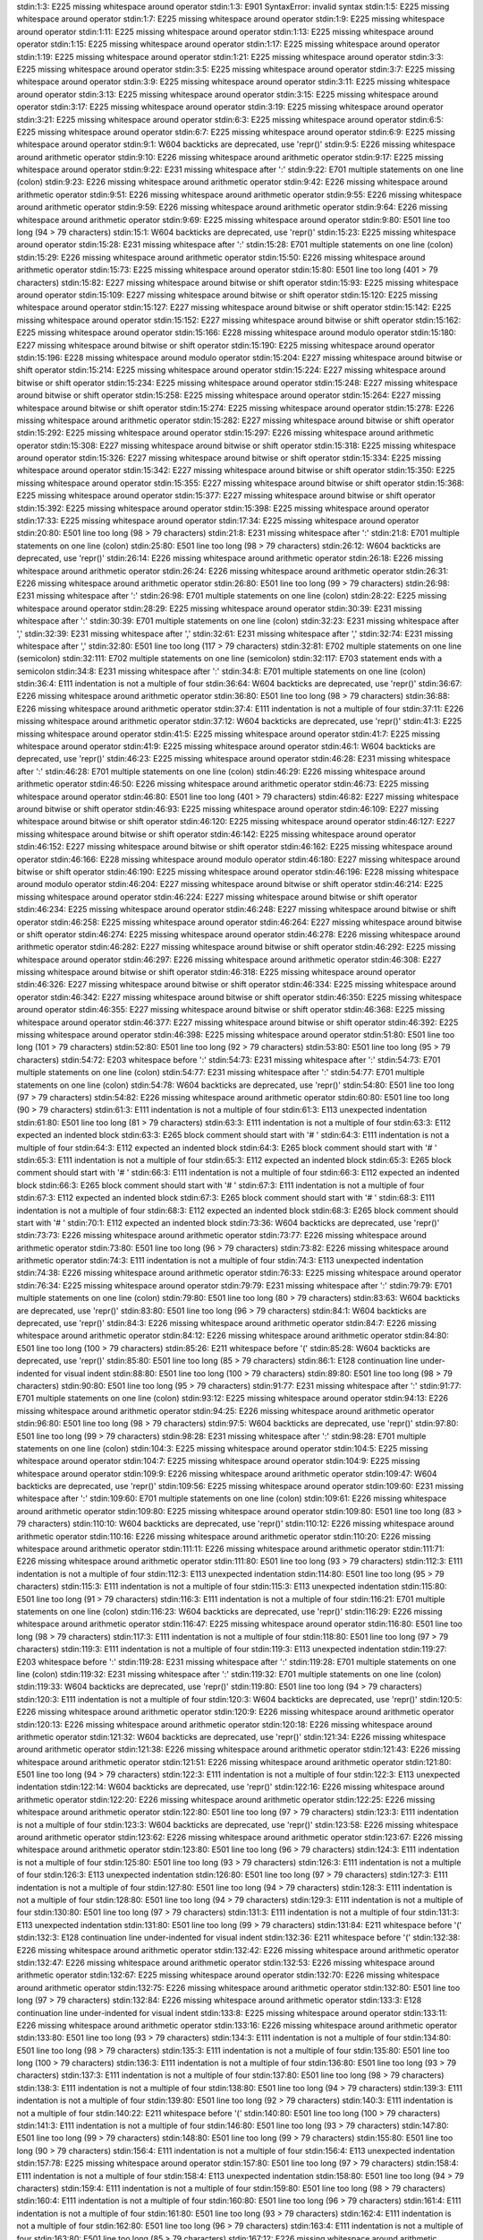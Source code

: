stdin:1:3: E225 missing whitespace around operator
stdin:1:3: E901 SyntaxError: invalid syntax
stdin:1:5: E225 missing whitespace around operator
stdin:1:7: E225 missing whitespace around operator
stdin:1:9: E225 missing whitespace around operator
stdin:1:11: E225 missing whitespace around operator
stdin:1:13: E225 missing whitespace around operator
stdin:1:15: E225 missing whitespace around operator
stdin:1:17: E225 missing whitespace around operator
stdin:1:19: E225 missing whitespace around operator
stdin:1:21: E225 missing whitespace around operator
stdin:3:3: E225 missing whitespace around operator
stdin:3:5: E225 missing whitespace around operator
stdin:3:7: E225 missing whitespace around operator
stdin:3:9: E225 missing whitespace around operator
stdin:3:11: E225 missing whitespace around operator
stdin:3:13: E225 missing whitespace around operator
stdin:3:15: E225 missing whitespace around operator
stdin:3:17: E225 missing whitespace around operator
stdin:3:19: E225 missing whitespace around operator
stdin:3:21: E225 missing whitespace around operator
stdin:6:3: E225 missing whitespace around operator
stdin:6:5: E225 missing whitespace around operator
stdin:6:7: E225 missing whitespace around operator
stdin:6:9: E225 missing whitespace around operator
stdin:9:1: W604 backticks are deprecated, use 'repr()'
stdin:9:5: E226 missing whitespace around arithmetic operator
stdin:9:10: E226 missing whitespace around arithmetic operator
stdin:9:17: E225 missing whitespace around operator
stdin:9:22: E231 missing whitespace after ':'
stdin:9:22: E701 multiple statements on one line (colon)
stdin:9:23: E226 missing whitespace around arithmetic operator
stdin:9:42: E226 missing whitespace around arithmetic operator
stdin:9:51: E226 missing whitespace around arithmetic operator
stdin:9:55: E226 missing whitespace around arithmetic operator
stdin:9:59: E226 missing whitespace around arithmetic operator
stdin:9:64: E226 missing whitespace around arithmetic operator
stdin:9:69: E225 missing whitespace around operator
stdin:9:80: E501 line too long (94 > 79 characters)
stdin:15:1: W604 backticks are deprecated, use 'repr()'
stdin:15:23: E225 missing whitespace around operator
stdin:15:28: E231 missing whitespace after ':'
stdin:15:28: E701 multiple statements on one line (colon)
stdin:15:29: E226 missing whitespace around arithmetic operator
stdin:15:50: E226 missing whitespace around arithmetic operator
stdin:15:73: E225 missing whitespace around operator
stdin:15:80: E501 line too long (401 > 79 characters)
stdin:15:82: E227 missing whitespace around bitwise or shift operator
stdin:15:93: E225 missing whitespace around operator
stdin:15:109: E227 missing whitespace around bitwise or shift operator
stdin:15:120: E225 missing whitespace around operator
stdin:15:127: E227 missing whitespace around bitwise or shift operator
stdin:15:142: E225 missing whitespace around operator
stdin:15:152: E227 missing whitespace around bitwise or shift operator
stdin:15:162: E225 missing whitespace around operator
stdin:15:166: E228 missing whitespace around modulo operator
stdin:15:180: E227 missing whitespace around bitwise or shift operator
stdin:15:190: E225 missing whitespace around operator
stdin:15:196: E228 missing whitespace around modulo operator
stdin:15:204: E227 missing whitespace around bitwise or shift operator
stdin:15:214: E225 missing whitespace around operator
stdin:15:224: E227 missing whitespace around bitwise or shift operator
stdin:15:234: E225 missing whitespace around operator
stdin:15:248: E227 missing whitespace around bitwise or shift operator
stdin:15:258: E225 missing whitespace around operator
stdin:15:264: E227 missing whitespace around bitwise or shift operator
stdin:15:274: E225 missing whitespace around operator
stdin:15:278: E226 missing whitespace around arithmetic operator
stdin:15:282: E227 missing whitespace around bitwise or shift operator
stdin:15:292: E225 missing whitespace around operator
stdin:15:297: E226 missing whitespace around arithmetic operator
stdin:15:308: E227 missing whitespace around bitwise or shift operator
stdin:15:318: E225 missing whitespace around operator
stdin:15:326: E227 missing whitespace around bitwise or shift operator
stdin:15:334: E225 missing whitespace around operator
stdin:15:342: E227 missing whitespace around bitwise or shift operator
stdin:15:350: E225 missing whitespace around operator
stdin:15:355: E227 missing whitespace around bitwise or shift operator
stdin:15:368: E225 missing whitespace around operator
stdin:15:377: E227 missing whitespace around bitwise or shift operator
stdin:15:392: E225 missing whitespace around operator
stdin:15:398: E225 missing whitespace around operator
stdin:17:33: E225 missing whitespace around operator
stdin:17:34: E225 missing whitespace around operator
stdin:20:80: E501 line too long (98 > 79 characters)
stdin:21:8: E231 missing whitespace after ':'
stdin:21:8: E701 multiple statements on one line (colon)
stdin:25:80: E501 line too long (98 > 79 characters)
stdin:26:12: W604 backticks are deprecated, use 'repr()'
stdin:26:14: E226 missing whitespace around arithmetic operator
stdin:26:18: E226 missing whitespace around arithmetic operator
stdin:26:24: E226 missing whitespace around arithmetic operator
stdin:26:31: E226 missing whitespace around arithmetic operator
stdin:26:80: E501 line too long (99 > 79 characters)
stdin:26:98: E231 missing whitespace after ':'
stdin:26:98: E701 multiple statements on one line (colon)
stdin:28:22: E225 missing whitespace around operator
stdin:28:29: E225 missing whitespace around operator
stdin:30:39: E231 missing whitespace after ':'
stdin:30:39: E701 multiple statements on one line (colon)
stdin:32:23: E231 missing whitespace after ','
stdin:32:39: E231 missing whitespace after ','
stdin:32:61: E231 missing whitespace after ','
stdin:32:74: E231 missing whitespace after ','
stdin:32:80: E501 line too long (117 > 79 characters)
stdin:32:81: E702 multiple statements on one line (semicolon)
stdin:32:111: E702 multiple statements on one line (semicolon)
stdin:32:117: E703 statement ends with a semicolon
stdin:34:8: E231 missing whitespace after ':'
stdin:34:8: E701 multiple statements on one line (colon)
stdin:36:4: E111 indentation is not a multiple of four
stdin:36:64: W604 backticks are deprecated, use 'repr()'
stdin:36:67: E226 missing whitespace around arithmetic operator
stdin:36:80: E501 line too long (98 > 79 characters)
stdin:36:88: E226 missing whitespace around arithmetic operator
stdin:37:4: E111 indentation is not a multiple of four
stdin:37:11: E226 missing whitespace around arithmetic operator
stdin:37:12: W604 backticks are deprecated, use 'repr()'
stdin:41:3: E225 missing whitespace around operator
stdin:41:5: E225 missing whitespace around operator
stdin:41:7: E225 missing whitespace around operator
stdin:41:9: E225 missing whitespace around operator
stdin:46:1: W604 backticks are deprecated, use 'repr()'
stdin:46:23: E225 missing whitespace around operator
stdin:46:28: E231 missing whitespace after ':'
stdin:46:28: E701 multiple statements on one line (colon)
stdin:46:29: E226 missing whitespace around arithmetic operator
stdin:46:50: E226 missing whitespace around arithmetic operator
stdin:46:73: E225 missing whitespace around operator
stdin:46:80: E501 line too long (401 > 79 characters)
stdin:46:82: E227 missing whitespace around bitwise or shift operator
stdin:46:93: E225 missing whitespace around operator
stdin:46:109: E227 missing whitespace around bitwise or shift operator
stdin:46:120: E225 missing whitespace around operator
stdin:46:127: E227 missing whitespace around bitwise or shift operator
stdin:46:142: E225 missing whitespace around operator
stdin:46:152: E227 missing whitespace around bitwise or shift operator
stdin:46:162: E225 missing whitespace around operator
stdin:46:166: E228 missing whitespace around modulo operator
stdin:46:180: E227 missing whitespace around bitwise or shift operator
stdin:46:190: E225 missing whitespace around operator
stdin:46:196: E228 missing whitespace around modulo operator
stdin:46:204: E227 missing whitespace around bitwise or shift operator
stdin:46:214: E225 missing whitespace around operator
stdin:46:224: E227 missing whitespace around bitwise or shift operator
stdin:46:234: E225 missing whitespace around operator
stdin:46:248: E227 missing whitespace around bitwise or shift operator
stdin:46:258: E225 missing whitespace around operator
stdin:46:264: E227 missing whitespace around bitwise or shift operator
stdin:46:274: E225 missing whitespace around operator
stdin:46:278: E226 missing whitespace around arithmetic operator
stdin:46:282: E227 missing whitespace around bitwise or shift operator
stdin:46:292: E225 missing whitespace around operator
stdin:46:297: E226 missing whitespace around arithmetic operator
stdin:46:308: E227 missing whitespace around bitwise or shift operator
stdin:46:318: E225 missing whitespace around operator
stdin:46:326: E227 missing whitespace around bitwise or shift operator
stdin:46:334: E225 missing whitespace around operator
stdin:46:342: E227 missing whitespace around bitwise or shift operator
stdin:46:350: E225 missing whitespace around operator
stdin:46:355: E227 missing whitespace around bitwise or shift operator
stdin:46:368: E225 missing whitespace around operator
stdin:46:377: E227 missing whitespace around bitwise or shift operator
stdin:46:392: E225 missing whitespace around operator
stdin:46:398: E225 missing whitespace around operator
stdin:51:80: E501 line too long (101 > 79 characters)
stdin:52:80: E501 line too long (92 > 79 characters)
stdin:53:80: E501 line too long (95 > 79 characters)
stdin:54:72: E203 whitespace before ':'
stdin:54:73: E231 missing whitespace after ':'
stdin:54:73: E701 multiple statements on one line (colon)
stdin:54:77: E231 missing whitespace after ':'
stdin:54:77: E701 multiple statements on one line (colon)
stdin:54:78: W604 backticks are deprecated, use 'repr()'
stdin:54:80: E501 line too long (97 > 79 characters)
stdin:54:82: E226 missing whitespace around arithmetic operator
stdin:60:80: E501 line too long (90 > 79 characters)
stdin:61:3: E111 indentation is not a multiple of four
stdin:61:3: E113 unexpected indentation
stdin:61:80: E501 line too long (81 > 79 characters)
stdin:63:3: E111 indentation is not a multiple of four
stdin:63:3: E112 expected an indented block
stdin:63:3: E265 block comment should start with '# '
stdin:64:3: E111 indentation is not a multiple of four
stdin:64:3: E112 expected an indented block
stdin:64:3: E265 block comment should start with '# '
stdin:65:3: E111 indentation is not a multiple of four
stdin:65:3: E112 expected an indented block
stdin:65:3: E265 block comment should start with '# '
stdin:66:3: E111 indentation is not a multiple of four
stdin:66:3: E112 expected an indented block
stdin:66:3: E265 block comment should start with '# '
stdin:67:3: E111 indentation is not a multiple of four
stdin:67:3: E112 expected an indented block
stdin:67:3: E265 block comment should start with '# '
stdin:68:3: E111 indentation is not a multiple of four
stdin:68:3: E112 expected an indented block
stdin:68:3: E265 block comment should start with '# '
stdin:70:1: E112 expected an indented block
stdin:73:36: W604 backticks are deprecated, use 'repr()'
stdin:73:73: E226 missing whitespace around arithmetic operator
stdin:73:77: E226 missing whitespace around arithmetic operator
stdin:73:80: E501 line too long (96 > 79 characters)
stdin:73:82: E226 missing whitespace around arithmetic operator
stdin:74:3: E111 indentation is not a multiple of four
stdin:74:3: E113 unexpected indentation
stdin:74:38: E226 missing whitespace around arithmetic operator
stdin:76:33: E225 missing whitespace around operator
stdin:76:34: E225 missing whitespace around operator
stdin:79:79: E231 missing whitespace after ':'
stdin:79:79: E701 multiple statements on one line (colon)
stdin:79:80: E501 line too long (80 > 79 characters)
stdin:83:63: W604 backticks are deprecated, use 'repr()'
stdin:83:80: E501 line too long (96 > 79 characters)
stdin:84:1: W604 backticks are deprecated, use 'repr()'
stdin:84:3: E226 missing whitespace around arithmetic operator
stdin:84:7: E226 missing whitespace around arithmetic operator
stdin:84:12: E226 missing whitespace around arithmetic operator
stdin:84:80: E501 line too long (100 > 79 characters)
stdin:85:26: E211 whitespace before '('
stdin:85:28: W604 backticks are deprecated, use 'repr()'
stdin:85:80: E501 line too long (85 > 79 characters)
stdin:86:1: E128 continuation line under-indented for visual indent
stdin:88:80: E501 line too long (100 > 79 characters)
stdin:89:80: E501 line too long (98 > 79 characters)
stdin:90:80: E501 line too long (95 > 79 characters)
stdin:91:77: E231 missing whitespace after ':'
stdin:91:77: E701 multiple statements on one line (colon)
stdin:93:12: E225 missing whitespace around operator
stdin:94:13: E226 missing whitespace around arithmetic operator
stdin:94:25: E226 missing whitespace around arithmetic operator
stdin:96:80: E501 line too long (98 > 79 characters)
stdin:97:5: W604 backticks are deprecated, use 'repr()'
stdin:97:80: E501 line too long (99 > 79 characters)
stdin:98:28: E231 missing whitespace after ':'
stdin:98:28: E701 multiple statements on one line (colon)
stdin:104:3: E225 missing whitespace around operator
stdin:104:5: E225 missing whitespace around operator
stdin:104:7: E225 missing whitespace around operator
stdin:104:9: E225 missing whitespace around operator
stdin:109:9: E226 missing whitespace around arithmetic operator
stdin:109:47: W604 backticks are deprecated, use 'repr()'
stdin:109:56: E225 missing whitespace around operator
stdin:109:60: E231 missing whitespace after ':'
stdin:109:60: E701 multiple statements on one line (colon)
stdin:109:61: E226 missing whitespace around arithmetic operator
stdin:109:80: E225 missing whitespace around operator
stdin:109:80: E501 line too long (83 > 79 characters)
stdin:110:10: W604 backticks are deprecated, use 'repr()'
stdin:110:12: E226 missing whitespace around arithmetic operator
stdin:110:16: E226 missing whitespace around arithmetic operator
stdin:110:20: E226 missing whitespace around arithmetic operator
stdin:111:11: E226 missing whitespace around arithmetic operator
stdin:111:71: E226 missing whitespace around arithmetic operator
stdin:111:80: E501 line too long (93 > 79 characters)
stdin:112:3: E111 indentation is not a multiple of four
stdin:112:3: E113 unexpected indentation
stdin:114:80: E501 line too long (95 > 79 characters)
stdin:115:3: E111 indentation is not a multiple of four
stdin:115:3: E113 unexpected indentation
stdin:115:80: E501 line too long (91 > 79 characters)
stdin:116:3: E111 indentation is not a multiple of four
stdin:116:21: E701 multiple statements on one line (colon)
stdin:116:23: W604 backticks are deprecated, use 'repr()'
stdin:116:29: E226 missing whitespace around arithmetic operator
stdin:116:47: E225 missing whitespace around operator
stdin:116:80: E501 line too long (98 > 79 characters)
stdin:117:3: E111 indentation is not a multiple of four
stdin:118:80: E501 line too long (97 > 79 characters)
stdin:119:3: E111 indentation is not a multiple of four
stdin:119:3: E113 unexpected indentation
stdin:119:27: E203 whitespace before ':'
stdin:119:28: E231 missing whitespace after ':'
stdin:119:28: E701 multiple statements on one line (colon)
stdin:119:32: E231 missing whitespace after ':'
stdin:119:32: E701 multiple statements on one line (colon)
stdin:119:33: W604 backticks are deprecated, use 'repr()'
stdin:119:80: E501 line too long (94 > 79 characters)
stdin:120:3: E111 indentation is not a multiple of four
stdin:120:3: W604 backticks are deprecated, use 'repr()'
stdin:120:5: E226 missing whitespace around arithmetic operator
stdin:120:9: E226 missing whitespace around arithmetic operator
stdin:120:13: E226 missing whitespace around arithmetic operator
stdin:120:18: E226 missing whitespace around arithmetic operator
stdin:121:32: W604 backticks are deprecated, use 'repr()'
stdin:121:34: E226 missing whitespace around arithmetic operator
stdin:121:38: E226 missing whitespace around arithmetic operator
stdin:121:43: E226 missing whitespace around arithmetic operator
stdin:121:51: E226 missing whitespace around arithmetic operator
stdin:121:80: E501 line too long (94 > 79 characters)
stdin:122:3: E111 indentation is not a multiple of four
stdin:122:3: E113 unexpected indentation
stdin:122:14: W604 backticks are deprecated, use 'repr()'
stdin:122:16: E226 missing whitespace around arithmetic operator
stdin:122:20: E226 missing whitespace around arithmetic operator
stdin:122:25: E226 missing whitespace around arithmetic operator
stdin:122:80: E501 line too long (97 > 79 characters)
stdin:123:3: E111 indentation is not a multiple of four
stdin:123:3: W604 backticks are deprecated, use 'repr()'
stdin:123:58: E226 missing whitespace around arithmetic operator
stdin:123:62: E226 missing whitespace around arithmetic operator
stdin:123:67: E226 missing whitespace around arithmetic operator
stdin:123:80: E501 line too long (96 > 79 characters)
stdin:124:3: E111 indentation is not a multiple of four
stdin:125:80: E501 line too long (93 > 79 characters)
stdin:126:3: E111 indentation is not a multiple of four
stdin:126:3: E113 unexpected indentation
stdin:126:80: E501 line too long (97 > 79 characters)
stdin:127:3: E111 indentation is not a multiple of four
stdin:127:80: E501 line too long (94 > 79 characters)
stdin:128:3: E111 indentation is not a multiple of four
stdin:128:80: E501 line too long (94 > 79 characters)
stdin:129:3: E111 indentation is not a multiple of four
stdin:130:80: E501 line too long (97 > 79 characters)
stdin:131:3: E111 indentation is not a multiple of four
stdin:131:3: E113 unexpected indentation
stdin:131:80: E501 line too long (99 > 79 characters)
stdin:131:84: E211 whitespace before '('
stdin:132:3: E128 continuation line under-indented for visual indent
stdin:132:36: E211 whitespace before '('
stdin:132:38: E226 missing whitespace around arithmetic operator
stdin:132:42: E226 missing whitespace around arithmetic operator
stdin:132:47: E226 missing whitespace around arithmetic operator
stdin:132:53: E226 missing whitespace around arithmetic operator
stdin:132:67: E225 missing whitespace around operator
stdin:132:70: E226 missing whitespace around arithmetic operator
stdin:132:75: E226 missing whitespace around arithmetic operator
stdin:132:80: E501 line too long (97 > 79 characters)
stdin:132:84: E226 missing whitespace around arithmetic operator
stdin:133:3: E128 continuation line under-indented for visual indent
stdin:133:8: E225 missing whitespace around operator
stdin:133:11: E226 missing whitespace around arithmetic operator
stdin:133:16: E226 missing whitespace around arithmetic operator
stdin:133:80: E501 line too long (93 > 79 characters)
stdin:134:3: E111 indentation is not a multiple of four
stdin:134:80: E501 line too long (98 > 79 characters)
stdin:135:3: E111 indentation is not a multiple of four
stdin:135:80: E501 line too long (100 > 79 characters)
stdin:136:3: E111 indentation is not a multiple of four
stdin:136:80: E501 line too long (93 > 79 characters)
stdin:137:3: E111 indentation is not a multiple of four
stdin:137:80: E501 line too long (98 > 79 characters)
stdin:138:3: E111 indentation is not a multiple of four
stdin:138:80: E501 line too long (94 > 79 characters)
stdin:139:3: E111 indentation is not a multiple of four
stdin:139:80: E501 line too long (92 > 79 characters)
stdin:140:3: E111 indentation is not a multiple of four
stdin:140:22: E211 whitespace before '('
stdin:140:80: E501 line too long (100 > 79 characters)
stdin:141:3: E111 indentation is not a multiple of four
stdin:146:80: E501 line too long (93 > 79 characters)
stdin:147:80: E501 line too long (99 > 79 characters)
stdin:148:80: E501 line too long (99 > 79 characters)
stdin:155:80: E501 line too long (90 > 79 characters)
stdin:156:4: E111 indentation is not a multiple of four
stdin:156:4: E113 unexpected indentation
stdin:157:78: E225 missing whitespace around operator
stdin:157:80: E501 line too long (97 > 79 characters)
stdin:158:4: E111 indentation is not a multiple of four
stdin:158:4: E113 unexpected indentation
stdin:158:80: E501 line too long (94 > 79 characters)
stdin:159:4: E111 indentation is not a multiple of four
stdin:159:80: E501 line too long (98 > 79 characters)
stdin:160:4: E111 indentation is not a multiple of four
stdin:160:80: E501 line too long (96 > 79 characters)
stdin:161:4: E111 indentation is not a multiple of four
stdin:161:80: E501 line too long (93 > 79 characters)
stdin:162:4: E111 indentation is not a multiple of four
stdin:162:80: E501 line too long (96 > 79 characters)
stdin:163:4: E111 indentation is not a multiple of four
stdin:163:80: E501 line too long (85 > 79 characters)
stdin:167:12: E226 missing whitespace around arithmetic operator
stdin:167:80: E501 line too long (99 > 79 characters)
stdin:167:86: E226 missing whitespace around arithmetic operator
stdin:168:4: E111 indentation is not a multiple of four
stdin:168:4: E113 unexpected indentation
stdin:168:80: E501 line too long (88 > 79 characters)
stdin:169:16: E225 missing whitespace around operator
stdin:174:1: W604 backticks are deprecated, use 'repr()'
stdin:174:23: E225 missing whitespace around operator
stdin:174:28: E231 missing whitespace after ':'
stdin:174:28: E701 multiple statements on one line (colon)
stdin:174:29: E226 missing whitespace around arithmetic operator
stdin:174:50: E226 missing whitespace around arithmetic operator
stdin:174:70: E225 missing whitespace around operator
stdin:174:78: E227 missing whitespace around bitwise or shift operator
stdin:174:80: E501 line too long (563 > 79 characters)
stdin:174:89: E225 missing whitespace around operator
stdin:174:93: E227 missing whitespace around bitwise or shift operator
stdin:174:104: E225 missing whitespace around operator
stdin:174:119: E227 missing whitespace around bitwise or shift operator
stdin:174:134: E225 missing whitespace around operator
stdin:174:144: E227 missing whitespace around bitwise or shift operator
stdin:174:159: E225 missing whitespace around operator
stdin:174:165: E227 missing whitespace around bitwise or shift operator
stdin:174:178: E225 missing whitespace around operator
stdin:174:187: E227 missing whitespace around bitwise or shift operator
stdin:174:198: E225 missing whitespace around operator
stdin:174:207: E227 missing whitespace around bitwise or shift operator
stdin:174:218: E225 missing whitespace around operator
stdin:174:225: E227 missing whitespace around bitwise or shift operator
stdin:174:235: E225 missing whitespace around operator
stdin:174:241: E226 missing whitespace around arithmetic operator
stdin:174:248: E227 missing whitespace around bitwise or shift operator
stdin:174:258: E225 missing whitespace around operator
stdin:174:267: E227 missing whitespace around bitwise or shift operator
stdin:174:277: E225 missing whitespace around operator
stdin:174:286: E226 missing whitespace around arithmetic operator
stdin:174:293: E228 missing whitespace around modulo operator
stdin:174:301: E227 missing whitespace around bitwise or shift operator
stdin:174:311: E225 missing whitespace around operator
stdin:174:321: E227 missing whitespace around bitwise or shift operator
stdin:174:331: E225 missing whitespace around operator
stdin:174:343: E227 missing whitespace around bitwise or shift operator
stdin:174:353: E225 missing whitespace around operator
stdin:174:367: E227 missing whitespace around bitwise or shift operator
stdin:174:377: E225 missing whitespace around operator
stdin:174:384: E227 missing whitespace around bitwise or shift operator
stdin:174:394: E225 missing whitespace around operator
stdin:174:400: E227 missing whitespace around bitwise or shift operator
stdin:174:410: E225 missing whitespace around operator
stdin:174:417: E227 missing whitespace around bitwise or shift operator
stdin:174:427: E225 missing whitespace around operator
stdin:174:431: E226 missing whitespace around arithmetic operator
stdin:174:435: E227 missing whitespace around bitwise or shift operator
stdin:174:445: E225 missing whitespace around operator
stdin:174:458: E227 missing whitespace around bitwise or shift operator
stdin:174:468: E225 missing whitespace around operator
stdin:174:473: E226 missing whitespace around arithmetic operator
stdin:174:477: E227 missing whitespace around bitwise or shift operator
stdin:174:487: E225 missing whitespace around operator
stdin:174:495: E227 missing whitespace around bitwise or shift operator
stdin:174:505: E225 missing whitespace around operator
stdin:174:513: E227 missing whitespace around bitwise or shift operator
stdin:174:523: E225 missing whitespace around operator
stdin:174:529: E227 missing whitespace around bitwise or shift operator
stdin:174:539: E225 missing whitespace around operator
stdin:174:547: E227 missing whitespace around bitwise or shift operator
stdin:174:555: E225 missing whitespace around operator
stdin:174:560: E225 missing whitespace around operator
stdin:179:13: W604 backticks are deprecated, use 'repr()'
stdin:179:30: E225 missing whitespace around operator
stdin:179:35: E231 missing whitespace after ':'
stdin:179:35: E701 multiple statements on one line (colon)
stdin:179:36: E226 missing whitespace around arithmetic operator
stdin:179:57: E226 missing whitespace around arithmetic operator
stdin:179:73: E225 missing whitespace around operator
stdin:179:80: E501 line too long (101 > 79 characters)
stdin:179:81: E225 missing whitespace around operator
stdin:180:3: E111 indentation is not a multiple of four
stdin:180:3: E113 unexpected indentation
stdin:180:80: E501 line too long (98 > 79 characters)
stdin:181:3: E111 indentation is not a multiple of four
stdin:181:80: E501 line too long (96 > 79 characters)
stdin:182:3: E111 indentation is not a multiple of four
stdin:182:80: E501 line too long (100 > 79 characters)
stdin:183:3: E111 indentation is not a multiple of four
stdin:183:80: E501 line too long (98 > 79 characters)
stdin:184:3: E111 indentation is not a multiple of four
stdin:184:80: E501 line too long (101 > 79 characters)
stdin:185:3: E111 indentation is not a multiple of four
stdin:187:14: W604 backticks are deprecated, use 'repr()'
stdin:187:34: E225 missing whitespace around operator
stdin:187:39: E231 missing whitespace after ':'
stdin:187:39: E701 multiple statements on one line (colon)
stdin:187:40: E226 missing whitespace around arithmetic operator
stdin:187:61: E226 missing whitespace around arithmetic operator
stdin:187:77: E225 missing whitespace around operator
stdin:187:80: E501 line too long (98 > 79 characters)
stdin:187:85: E225 missing whitespace around operator
stdin:188:3: E111 indentation is not a multiple of four
stdin:188:3: E113 unexpected indentation
stdin:188:80: E501 line too long (99 > 79 characters)
stdin:189:3: E111 indentation is not a multiple of four
stdin:189:7: E226 missing whitespace around arithmetic operator
stdin:189:65: E261 at least two spaces before inline comment
stdin:189:66: E262 inline comment should start with '# '
stdin:191:3: W604 backticks are deprecated, use 'repr()'
stdin:191:5: E226 missing whitespace around arithmetic operator
stdin:191:9: E226 missing whitespace around arithmetic operator
stdin:191:14: E226 missing whitespace around arithmetic operator
stdin:191:20: E226 missing whitespace around arithmetic operator
stdin:191:80: E501 line too long (98 > 79 characters)
stdin:192:3: E111 indentation is not a multiple of four
stdin:192:3: E113 unexpected indentation
stdin:192:80: E501 line too long (96 > 79 characters)
stdin:193:3: E111 indentation is not a multiple of four
stdin:197:1: E112 expected an indented block
stdin:197:33: E225 missing whitespace around operator
stdin:197:34: E225 missing whitespace around operator
stdin:200:3: E111 indentation is not a multiple of four
stdin:200:3: E113 unexpected indentation
stdin:200:13: E231 missing whitespace after ':'
stdin:200:13: E701 multiple statements on one line (colon)
stdin:202:6: E111 indentation is not a multiple of four
stdin:202:13: W604 backticks are deprecated, use 'repr()'
stdin:202:15: E226 missing whitespace around arithmetic operator
stdin:202:19: E226 missing whitespace around arithmetic operator
stdin:202:24: E226 missing whitespace around arithmetic operator
stdin:202:30: E226 missing whitespace around arithmetic operator
stdin:202:80: E501 line too long (98 > 79 characters)
stdin:203:6: E111 indentation is not a multiple of four
stdin:203:80: E501 line too long (98 > 79 characters)
stdin:204:6: E111 indentation is not a multiple of four
stdin:204:80: E501 line too long (97 > 79 characters)
stdin:205:6: E111 indentation is not a multiple of four
stdin:209:3: E111 indentation is not a multiple of four
stdin:209:3: E113 unexpected indentation
stdin:209:13: E231 missing whitespace after ':'
stdin:209:13: E701 multiple statements on one line (colon)
stdin:210:1: W293 blank line contains whitespace
stdin:211:80: E501 line too long (87 > 79 characters)
stdin:214:23: E225 missing whitespace around operator
stdin:214:24: E225 missing whitespace around operator
stdin:214:80: E501 line too long (98 > 79 characters)
stdin:215:80: E501 line too long (98 > 79 characters)
stdin:216:41: E226 missing whitespace around arithmetic operator
stdin:216:80: E501 line too long (93 > 79 characters)
stdin:218:12: E225 missing whitespace around operator
stdin:218:13: E225 missing whitespace around operator
stdin:218:80: E501 line too long (97 > 79 characters)
stdin:219:80: E501 line too long (96 > 79 characters)
stdin:220:80: E501 line too long (96 > 79 characters)
stdin:221:24: E226 missing whitespace around arithmetic operator
stdin:223:58: E225 missing whitespace around operator
stdin:223:59: E225 missing whitespace around operator
stdin:223:80: E501 line too long (82 > 79 characters)
stdin:224:1: W604 backticks are deprecated, use 'repr()'
stdin:224:28: E226 missing whitespace around arithmetic operator
stdin:224:37: E226 missing whitespace around arithmetic operator
stdin:226:3: E111 indentation is not a multiple of four
stdin:226:3: E113 unexpected indentation
stdin:226:10: E231 missing whitespace after ':'
stdin:226:10: E701 multiple statements on one line (colon)
stdin:227:6: E111 indentation is not a multiple of four
stdin:227:80: E501 line too long (96 > 79 characters)
stdin:228:6: E111 indentation is not a multiple of four
stdin:228:39: W604 backticks are deprecated, use 'repr()'
stdin:228:67: E226 missing whitespace around arithmetic operator
stdin:228:80: E501 line too long (95 > 79 characters)
stdin:229:6: E111 indentation is not a multiple of four
stdin:230:6: E111 indentation is not a multiple of four
stdin:230:6: W604 backticks are deprecated, use 'repr()'
stdin:230:14: E226 missing whitespace around arithmetic operator
stdin:230:20: E226 missing whitespace around arithmetic operator
stdin:232:39: W604 backticks are deprecated, use 'repr()'
stdin:232:80: E501 line too long (90 > 79 characters)
stdin:233:1: W604 backticks are deprecated, use 'repr()'
stdin:233:80: E501 line too long (93 > 79 characters)
stdin:234:27: W604 backticks are deprecated, use 'repr()'
stdin:234:80: E501 line too long (97 > 79 characters)
stdin:235:80: E501 line too long (99 > 79 characters)
stdin:238:10: W604 backticks are deprecated, use 'repr()'
stdin:238:80: E501 line too long (95 > 79 characters)
stdin:241:1: E112 expected an indented block
stdin:241:1: E231 missing whitespace after ':'
stdin:241:1: E701 multiple statements on one line (colon)
stdin:247:1: E112 expected an indented block
stdin:247:1: E231 missing whitespace after ':'
stdin:247:1: E701 multiple statements on one line (colon)
stdin:251:80: E501 line too long (97 > 79 characters)
stdin:252:80: E501 line too long (95 > 79 characters)
stdin:253:40: W604 backticks are deprecated, use 'repr()'
stdin:253:46: E226 missing whitespace around arithmetic operator
stdin:253:50: E226 missing whitespace around arithmetic operator
stdin:253:57: E226 missing whitespace around arithmetic operator
stdin:253:80: E501 line too long (97 > 79 characters)
stdin:254:80: E501 line too long (99 > 79 characters)
stdin:257:1: E112 expected an indented block
stdin:257:1: E231 missing whitespace after ':'
stdin:257:1: E701 multiple statements on one line (colon)
stdin:259:27: E226 missing whitespace around arithmetic operator
stdin:259:31: E226 missing whitespace around arithmetic operator
stdin:260:28: E226 missing whitespace around arithmetic operator
stdin:260:32: E226 missing whitespace around arithmetic operator
stdin:260:39: E226 missing whitespace around arithmetic operator
stdin:262:8: E231 missing whitespace after ':'
stdin:262:8: E701 multiple statements on one line (colon)
stdin:263:4: E111 indentation is not a multiple of four
stdin:263:39: W604 backticks are deprecated, use 'repr()'
stdin:263:45: E226 missing whitespace around arithmetic operator
stdin:263:49: E226 missing whitespace around arithmetic operator
stdin:263:56: E226 missing whitespace around arithmetic operator
stdin:263:80: E501 line too long (94 > 79 characters)
stdin:264:4: E111 indentation is not a multiple of four
stdin:264:80: E501 line too long (93 > 79 characters)
stdin:265:4: E111 indentation is not a multiple of four
stdin:265:80: E501 line too long (93 > 79 characters)
stdin:266:4: E111 indentation is not a multiple of four
stdin:266:4: W604 backticks are deprecated, use 'repr()'
stdin:266:10: E226 missing whitespace around arithmetic operator
stdin:266:14: E226 missing whitespace around arithmetic operator
stdin:266:21: E226 missing whitespace around arithmetic operator
stdin:266:71: E226 missing whitespace around arithmetic operator
stdin:266:75: E226 missing whitespace around arithmetic operator
stdin:266:80: E501 line too long (94 > 79 characters)
stdin:266:82: E226 missing whitespace around arithmetic operator
stdin:267:4: E111 indentation is not a multiple of four
stdin:267:53: W604 backticks are deprecated, use 'repr()'
stdin:267:59: E226 missing whitespace around arithmetic operator
stdin:267:63: E226 missing whitespace around arithmetic operator
stdin:267:70: E226 missing whitespace around arithmetic operator
stdin:267:80: E501 line too long (96 > 79 characters)
stdin:268:4: E111 indentation is not a multiple of four
stdin:268:47: W604 backticks are deprecated, use 'repr()'
stdin:268:53: E226 missing whitespace around arithmetic operator
stdin:268:57: E226 missing whitespace around arithmetic operator
stdin:268:64: E226 missing whitespace around arithmetic operator
stdin:268:80: E501 line too long (86 > 79 characters)
stdin:269:4: E111 indentation is not a multiple of four
stdin:269:4: W604 backticks are deprecated, use 'repr()'
stdin:269:10: E226 missing whitespace around arithmetic operator
stdin:269:14: E226 missing whitespace around arithmetic operator
stdin:269:21: E226 missing whitespace around arithmetic operator
stdin:269:80: E501 line too long (92 > 79 characters)
stdin:270:4: E111 indentation is not a multiple of four
stdin:270:80: E501 line too long (91 > 79 characters)
stdin:272:80: E501 line too long (97 > 79 characters)
stdin:275:1: E112 expected an indented block
stdin:275:1: E231 missing whitespace after ':'
stdin:275:1: E701 multiple statements on one line (colon)
stdin:279:80: E501 line too long (91 > 79 characters)
stdin:280:80: E501 line too long (97 > 79 characters)
stdin:281:49: W604 backticks are deprecated, use 'repr()'
stdin:281:80: E501 line too long (81 > 79 characters)
stdin:283:1: E112 expected an indented block
stdin:283:1: E231 missing whitespace after ':'
stdin:283:1: E701 multiple statements on one line (colon)
stdin:285:13: E225 missing whitespace around operator
stdin:285:26: E226 missing whitespace around arithmetic operator
stdin:285:33: E226 missing whitespace around arithmetic operator
stdin:287:16: W604 backticks are deprecated, use 'repr()'
stdin:287:18: E226 missing whitespace around arithmetic operator
stdin:287:22: E226 missing whitespace around arithmetic operator
stdin:287:27: E226 missing whitespace around arithmetic operator
stdin:287:35: E226 missing whitespace around arithmetic operator
stdin:287:80: E501 line too long (89 > 79 characters)
stdin:288:25: W604 backticks are deprecated, use 'repr()'
stdin:289:1: W604 backticks are deprecated, use 'repr()'
stdin:289:3: E226 missing whitespace around arithmetic operator
stdin:289:7: E226 missing whitespace around arithmetic operator
stdin:289:12: E226 missing whitespace around arithmetic operator
stdin:291:1: E112 expected an indented block
stdin:291:1: E231 missing whitespace after ':'
stdin:291:1: E701 multiple statements on one line (colon)
stdin:293:16: E225 missing whitespace around operator
stdin:293:20: E225 missing whitespace around operator
stdin:293:23: E226 missing whitespace around arithmetic operator
stdin:293:28: E226 missing whitespace around arithmetic operator
stdin:294:21: E225 missing whitespace around operator
stdin:294:24: E226 missing whitespace around arithmetic operator
stdin:294:29: E226 missing whitespace around arithmetic operator
stdin:296:80: E501 line too long (97 > 79 characters)
stdin:297:23: E203 whitespace before ':'
stdin:297:24: E231 missing whitespace after ':'
stdin:297:24: E701 multiple statements on one line (colon)
stdin:297:28: E231 missing whitespace after ':'
stdin:297:28: E701 multiple statements on one line (colon)
stdin:297:29: W604 backticks are deprecated, use 'repr()'
stdin:297:50: E225 missing whitespace around operator
stdin:297:80: E501 line too long (98 > 79 characters)
stdin:297:82: E225 missing whitespace around operator
stdin:298:56: W604 backticks are deprecated, use 'repr()'
stdin:298:58: E226 missing whitespace around arithmetic operator
stdin:298:62: E226 missing whitespace around arithmetic operator
stdin:298:70: E226 missing whitespace around arithmetic operator
stdin:298:80: E501 line too long (100 > 79 characters)
stdin:299:31: W604 backticks are deprecated, use 'repr()'
stdin:301:1: E112 expected an indented block
stdin:301:1: E231 missing whitespace after ':'
stdin:301:1: E701 multiple statements on one line (colon)
stdin:308:1: E112 expected an indented block
stdin:308:1: E231 missing whitespace after ':'
stdin:308:1: E701 multiple statements on one line (colon)
stdin:313:11: E231 missing whitespace after ':'
stdin:313:11: E701 multiple statements on one line (colon)
stdin:314:4: E111 indentation is not a multiple of four
stdin:314:80: E501 line too long (92 > 79 characters)
stdin:315:4: E111 indentation is not a multiple of four
stdin:315:80: E501 line too long (100 > 79 characters)
stdin:316:4: E111 indentation is not a multiple of four
stdin:316:12: W604 backticks are deprecated, use 'repr()'
stdin:316:14: E226 missing whitespace around arithmetic operator
stdin:316:18: E226 missing whitespace around arithmetic operator
stdin:316:22: E226 missing whitespace around arithmetic operator
stdin:316:80: E501 line too long (98 > 79 characters)
stdin:317:4: E111 indentation is not a multiple of four
stdin:319:80: E501 line too long (100 > 79 characters)
stdin:322:11: E231 missing whitespace after ':'
stdin:322:11: E701 multiple statements on one line (colon)
stdin:323:4: E111 indentation is not a multiple of four
stdin:323:4: W604 backticks are deprecated, use 'repr()'
stdin:323:80: E501 line too long (93 > 79 characters)
stdin:324:4: E111 indentation is not a multiple of four
stdin:324:80: E501 line too long (96 > 79 characters)
stdin:325:4: E111 indentation is not a multiple of four
stdin:325:80: E501 line too long (95 > 79 characters)
stdin:326:4: E111 indentation is not a multiple of four
stdin:326:80: E501 line too long (87 > 79 characters)
stdin:328:48: E211 whitespace before '('
stdin:328:80: E501 line too long (96 > 79 characters)
stdin:329:1: W604 backticks are deprecated, use 'repr()'
stdin:329:3: E226 missing whitespace around arithmetic operator
stdin:329:7: E226 missing whitespace around arithmetic operator
stdin:329:15: E226 missing whitespace around arithmetic operator
stdin:329:40: E226 missing whitespace around arithmetic operator
stdin:329:44: E226 missing whitespace around arithmetic operator
stdin:329:52: E226 missing whitespace around arithmetic operator
stdin:329:80: E501 line too long (96 > 79 characters)
stdin:332:1: E112 expected an indented block
stdin:332:1: E231 missing whitespace after ':'
stdin:332:1: E701 multiple statements on one line (colon)
stdin:341:1: E112 expected an indented block
stdin:341:1: E231 missing whitespace after ':'
stdin:341:1: E701 multiple statements on one line (colon)
stdin:348:80: E501 line too long (95 > 79 characters)
stdin:348:81: E226 missing whitespace around arithmetic operator
stdin:349:31: W604 backticks are deprecated, use 'repr()'
stdin:349:37: E226 missing whitespace around arithmetic operator
stdin:349:55: E225 missing whitespace around operator
stdin:349:80: E501 line too long (93 > 79 characters)
stdin:352:80: E501 line too long (92 > 79 characters)
stdin:353:1: W604 backticks are deprecated, use 'repr()'
stdin:353:3: E226 missing whitespace around arithmetic operator
stdin:353:7: E226 missing whitespace around arithmetic operator
stdin:353:12: E226 missing whitespace around arithmetic operator
stdin:353:18: E226 missing whitespace around arithmetic operator
stdin:353:80: E501 line too long (94 > 79 characters)
stdin:356:1: E112 expected an indented block
stdin:356:1: E231 missing whitespace after ':'
stdin:356:1: E701 multiple statements on one line (colon)
stdin:360:80: E501 line too long (98 > 79 characters)
stdin:361:15: W604 backticks are deprecated, use 'repr()'
stdin:361:17: E226 missing whitespace around arithmetic operator
stdin:361:21: E226 missing whitespace around arithmetic operator
stdin:361:26: E226 missing whitespace around arithmetic operator
stdin:361:32: E226 missing whitespace around arithmetic operator
stdin:361:80: E501 line too long (91 > 79 characters)
stdin:362:48: W604 backticks are deprecated, use 'repr()'
stdin:362:80: E501 line too long (97 > 79 characters)
stdin:363:5: W604 backticks are deprecated, use 'repr()'
stdin:365:19: W604 backticks are deprecated, use 'repr()'
stdin:365:21: E226 missing whitespace around arithmetic operator
stdin:365:25: E226 missing whitespace around arithmetic operator
stdin:365:30: E226 missing whitespace around arithmetic operator
stdin:365:80: E501 line too long (80 > 79 characters)
stdin:366:80: E501 line too long (100 > 79 characters)
stdin:374:2: E227 missing whitespace around bitwise or shift operator
stdin:374:4: E227 missing whitespace around bitwise or shift operator
stdin:374:6: E227 missing whitespace around bitwise or shift operator
stdin:374:8: E227 missing whitespace around bitwise or shift operator
stdin:374:10: E227 missing whitespace around bitwise or shift operator
stdin:376:80: E501 line too long (97 > 79 characters)
stdin:377:80: E501 line too long (99 > 79 characters)
stdin:379:1: W604 backticks are deprecated, use 'repr()'
stdin:379:19: E225 missing whitespace around operator
stdin:379:24: E231 missing whitespace after ':'
stdin:379:24: E701 multiple statements on one line (colon)
stdin:379:25: E226 missing whitespace around arithmetic operator
stdin:379:31: E226 missing whitespace around arithmetic operator
stdin:379:35: E226 missing whitespace around arithmetic operator
stdin:379:57: E226 missing whitespace around arithmetic operator
stdin:379:60: E226 missing whitespace around arithmetic operator
stdin:379:65: E226 missing whitespace around arithmetic operator
stdin:379:69: E226 missing whitespace around arithmetic operator
stdin:379:80: E501 line too long (113 > 79 characters)
stdin:379:81: E226 missing whitespace around arithmetic operator
stdin:379:86: E226 missing whitespace around arithmetic operator
stdin:379:88: E226 missing whitespace around arithmetic operator
stdin:379:99: E261 at least two spaces before inline comment
stdin:379:99: E262 inline comment should start with '# '
stdin:381:1: W604 backticks are deprecated, use 'repr()'
stdin:381:19: E225 missing whitespace around operator
stdin:381:24: E231 missing whitespace after ':'
stdin:381:24: E701 multiple statements on one line (colon)
stdin:381:25: E226 missing whitespace around arithmetic operator
stdin:381:31: E226 missing whitespace around arithmetic operator
stdin:381:35: E226 missing whitespace around arithmetic operator
stdin:381:57: E226 missing whitespace around arithmetic operator
stdin:381:60: E226 missing whitespace around arithmetic operator
stdin:381:64: E226 missing whitespace around arithmetic operator
stdin:381:72: E226 missing whitespace around arithmetic operator
stdin:381:80: E501 line too long (116 > 79 characters)
stdin:381:84: E226 missing whitespace around arithmetic operator
stdin:381:89: E226 missing whitespace around arithmetic operator
stdin:381:91: E226 missing whitespace around arithmetic operator
stdin:381:102: E261 at least two spaces before inline comment
stdin:381:102: E262 inline comment should start with '# '
stdin:384:80: E501 line too long (92 > 79 characters)
stdin:385:3: E111 indentation is not a multiple of four
stdin:385:3: E113 unexpected indentation
stdin:385:80: E501 line too long (94 > 79 characters)
stdin:386:3: E111 indentation is not a multiple of four
stdin:386:80: E501 line too long (98 > 79 characters)
stdin:387:3: E111 indentation is not a multiple of four
stdin:387:80: E501 line too long (101 > 79 characters)
stdin:388:3: E111 indentation is not a multiple of four
stdin:388:80: E501 line too long (97 > 79 characters)
stdin:389:3: E111 indentation is not a multiple of four
stdin:391:80: E501 line too long (94 > 79 characters)
stdin:392:3: E111 indentation is not a multiple of four
stdin:392:3: E113 unexpected indentation
stdin:392:80: E501 line too long (95 > 79 characters)
stdin:395:2: E227 missing whitespace around bitwise or shift operator
stdin:395:4: E227 missing whitespace around bitwise or shift operator
stdin:395:6: E227 missing whitespace around bitwise or shift operator
stdin:395:8: E227 missing whitespace around bitwise or shift operator
stdin:395:10: E227 missing whitespace around bitwise or shift operator
stdin:395:12: E227 missing whitespace around bitwise or shift operator
stdin:395:14: E227 missing whitespace around bitwise or shift operator
stdin:397:5: W604 backticks are deprecated, use 'repr()'
stdin:397:37: E225 missing whitespace around operator
stdin:397:42: E231 missing whitespace after ':'
stdin:397:42: E701 multiple statements on one line (colon)
stdin:397:43: E226 missing whitespace around arithmetic operator
stdin:397:49: E226 missing whitespace around arithmetic operator
stdin:397:53: E226 missing whitespace around arithmetic operator
stdin:397:75: E226 missing whitespace around arithmetic operator
stdin:397:78: E226 missing whitespace around arithmetic operator
stdin:397:80: E501 line too long (130 > 79 characters)
stdin:397:85: E226 missing whitespace around arithmetic operator
stdin:397:97: E226 missing whitespace around arithmetic operator
stdin:397:112: E261 at least two spaces before inline comment
stdin:397:112: E262 inline comment should start with '# '
stdin:398:2: E111 indentation is not a multiple of four
stdin:398:2: E113 unexpected indentation
stdin:400:3: W604 backticks are deprecated, use 'repr()'
stdin:401:3: W604 backticks are deprecated, use 'repr()'
stdin:401:38: E226 missing whitespace around arithmetic operator
stdin:402:3: W604 backticks are deprecated, use 'repr()'
stdin:402:80: E501 line too long (93 > 79 characters)
stdin:403:3: W604 backticks are deprecated, use 'repr()'
stdin:403:53: E226 missing whitespace around arithmetic operator
stdin:403:80: E501 line too long (86 > 79 characters)
stdin:404:3: E111 indentation is not a multiple of four
stdin:404:3: E113 unexpected indentation
stdin:404:80: E501 line too long (96 > 79 characters)
stdin:413:2: E227 missing whitespace around bitwise or shift operator
stdin:413:4: E227 missing whitespace around bitwise or shift operator
stdin:413:6: E227 missing whitespace around bitwise or shift operator
stdin:413:8: E227 missing whitespace around bitwise or shift operator
stdin:413:10: E227 missing whitespace around bitwise or shift operator
stdin:413:12: E227 missing whitespace around bitwise or shift operator
stdin:417:1: E112 expected an indented block
stdin:417:1: W604 backticks are deprecated, use 'repr()'
stdin:417:3: E226 missing whitespace around arithmetic operator
stdin:417:6: E226 missing whitespace around arithmetic operator
stdin:417:14: E226 missing whitespace around arithmetic operator
stdin:417:25: E225 missing whitespace around operator
stdin:417:26: E226 missing whitespace around arithmetic operator
stdin:419:5: E113 unexpected indentation
stdin:419:32: W604 backticks are deprecated, use 'repr()'
stdin:419:58: E225 missing whitespace around operator
stdin:419:62: E231 missing whitespace after ':'
stdin:419:62: E701 multiple statements on one line (colon)
stdin:419:63: E226 missing whitespace around arithmetic operator
stdin:419:69: E226 missing whitespace around arithmetic operator
stdin:419:73: E226 missing whitespace around arithmetic operator
stdin:419:80: E501 line too long (151 > 79 characters)
stdin:419:95: E226 missing whitespace around arithmetic operator
stdin:419:98: E226 missing whitespace around arithmetic operator
stdin:419:103: E226 missing whitespace around arithmetic operator
stdin:419:107: E226 missing whitespace around arithmetic operator
stdin:419:119: E226 missing whitespace around arithmetic operator
stdin:419:124: E226 missing whitespace around arithmetic operator
stdin:419:128: E226 missing whitespace around arithmetic operator
stdin:419:136: E226 missing whitespace around arithmetic operator
stdin:419:149: E225 missing whitespace around operator
stdin:422:1: W604 backticks are deprecated, use 'repr()'
stdin:422:3: E226 missing whitespace around arithmetic operator
stdin:422:6: E226 missing whitespace around arithmetic operator
stdin:422:16: E226 missing whitespace around arithmetic operator
stdin:422:29: E225 missing whitespace around operator
stdin:422:30: E226 missing whitespace around arithmetic operator
stdin:422:38: E226 missing whitespace around arithmetic operator
stdin:422:46: E226 missing whitespace around arithmetic operator
stdin:422:71: E226 missing whitespace around arithmetic operator
stdin:423:5: E113 unexpected indentation
stdin:423:80: E501 line too long (101 > 79 characters)
stdin:424:80: E501 line too long (104 > 79 characters)
stdin:427:1: W604 backticks are deprecated, use 'repr()'
stdin:427:3: E226 missing whitespace around arithmetic operator
stdin:427:6: E226 missing whitespace around arithmetic operator
stdin:427:14: E226 missing whitespace around arithmetic operator
stdin:427:22: E226 missing whitespace around arithmetic operator
stdin:427:37: E226 missing whitespace around arithmetic operator
stdin:429:5: E113 unexpected indentation
stdin:429:58: W604 backticks are deprecated, use 'repr()'
stdin:429:60: E226 missing whitespace around arithmetic operator
stdin:429:63: E226 missing whitespace around arithmetic operator
stdin:429:71: E226 missing whitespace around arithmetic operator
stdin:429:79: E226 missing whitespace around arithmetic operator
stdin:429:80: E501 line too long (82 > 79 characters)
stdin:431:1: W604 backticks are deprecated, use 'repr()'
stdin:431:3: E226 missing whitespace around arithmetic operator
stdin:431:6: E226 missing whitespace around arithmetic operator
stdin:431:19: E226 missing whitespace around arithmetic operator
stdin:433:5: E113 unexpected indentation
stdin:433:80: E501 line too long (95 > 79 characters)
stdin:434:5: W604 backticks are deprecated, use 'repr()'
stdin:434:17: E225 missing whitespace around operator
stdin:434:22: E231 missing whitespace after ':'
stdin:434:22: E701 multiple statements on one line (colon)
stdin:434:23: E226 missing whitespace around arithmetic operator
stdin:434:29: E226 missing whitespace around arithmetic operator
stdin:434:33: E226 missing whitespace around arithmetic operator
stdin:434:55: E226 missing whitespace around arithmetic operator
stdin:434:58: E226 missing whitespace around arithmetic operator
stdin:434:62: E226 missing whitespace around arithmetic operator
stdin:434:70: E226 missing whitespace around arithmetic operator
stdin:434:80: E501 line too long (125 > 79 characters)
stdin:434:82: E226 missing whitespace around arithmetic operator
stdin:434:87: E226 missing whitespace around arithmetic operator
stdin:434:91: E226 missing whitespace around arithmetic operator
stdin:434:100: E226 missing whitespace around arithmetic operator
stdin:434:110: E261 at least two spaces before inline comment
stdin:434:110: E262 inline comment should start with '# '
stdin:436:1: W604 backticks are deprecated, use 'repr()'
stdin:436:3: E226 missing whitespace around arithmetic operator
stdin:436:6: E226 missing whitespace around arithmetic operator
stdin:436:19: E226 missing whitespace around arithmetic operator
stdin:437:5: E113 unexpected indentation
stdin:438:15: W604 backticks are deprecated, use 'repr()'
stdin:439:14: W604 backticks are deprecated, use 'repr()'
stdin:443:1: W604 backticks are deprecated, use 'repr()'
stdin:443:3: E226 missing whitespace around arithmetic operator
stdin:443:6: E226 missing whitespace around arithmetic operator
stdin:443:19: E226 missing whitespace around arithmetic operator
stdin:443:28: E225 missing whitespace around operator
stdin:443:29: E226 missing whitespace around arithmetic operator
stdin:443:37: E226 missing whitespace around arithmetic operator
stdin:443:49: E226 missing whitespace around arithmetic operator
stdin:444:5: E113 unexpected indentation
stdin:444:80: E501 line too long (93 > 79 characters)
stdin:445:80: E501 line too long (88 > 79 characters)
stdin:446:80: E501 line too long (97 > 79 characters)
stdin:447:80: E501 line too long (95 > 79 characters)
stdin:450:1: W604 backticks are deprecated, use 'repr()'
stdin:450:3: E226 missing whitespace around arithmetic operator
stdin:450:6: E226 missing whitespace around arithmetic operator
stdin:450:19: E226 missing whitespace around arithmetic operator
stdin:450:36: E225 missing whitespace around operator
stdin:450:37: E226 missing whitespace around arithmetic operator
stdin:452:5: E113 unexpected indentation
stdin:452:80: E501 line too long (95 > 79 characters)
stdin:453:5: W604 backticks are deprecated, use 'repr()'
stdin:453:17: E225 missing whitespace around operator
stdin:453:22: E231 missing whitespace after ':'
stdin:453:22: E701 multiple statements on one line (colon)
stdin:453:23: E226 missing whitespace around arithmetic operator
stdin:453:29: E226 missing whitespace around arithmetic operator
stdin:453:33: E226 missing whitespace around arithmetic operator
stdin:453:55: E226 missing whitespace around arithmetic operator
stdin:453:58: E226 missing whitespace around arithmetic operator
stdin:453:62: E226 missing whitespace around arithmetic operator
stdin:453:70: E226 missing whitespace around arithmetic operator
stdin:453:80: E501 line too long (125 > 79 characters)
stdin:453:82: E226 missing whitespace around arithmetic operator
stdin:453:87: E226 missing whitespace around arithmetic operator
stdin:453:91: E226 missing whitespace around arithmetic operator
stdin:453:100: E226 missing whitespace around arithmetic operator
stdin:453:110: E261 at least two spaces before inline comment
stdin:453:110: E262 inline comment should start with '# '
stdin:455:1: W604 backticks are deprecated, use 'repr()'
stdin:455:3: E226 missing whitespace around arithmetic operator
stdin:455:6: E226 missing whitespace around arithmetic operator
stdin:455:18: E226 missing whitespace around arithmetic operator
stdin:457:5: E113 unexpected indentation
stdin:457:80: E501 line too long (87 > 79 characters)
stdin:459:1: W604 backticks are deprecated, use 'repr()'
stdin:459:3: E226 missing whitespace around arithmetic operator
stdin:459:6: E226 missing whitespace around arithmetic operator
stdin:459:18: E226 missing whitespace around arithmetic operator
stdin:459:41: E225 missing whitespace around operator
stdin:459:42: E226 missing whitespace around arithmetic operator
stdin:461:5: E113 unexpected indentation
stdin:461:80: E501 line too long (87 > 79 characters)
stdin:463:1: W604 backticks are deprecated, use 'repr()'
stdin:463:3: E226 missing whitespace around arithmetic operator
stdin:463:6: E226 missing whitespace around arithmetic operator
stdin:463:12: E226 missing whitespace around arithmetic operator
stdin:463:21: E225 missing whitespace around operator
stdin:463:22: E226 missing whitespace around arithmetic operator
stdin:465:5: E113 unexpected indentation
stdin:465:80: E501 line too long (92 > 79 characters)
stdin:466:80: E501 line too long (96 > 79 characters)
stdin:467:80: E501 line too long (99 > 79 characters)
stdin:468:80: E501 line too long (95 > 79 characters)
stdin:469:80: E501 line too long (100 > 79 characters)
stdin:470:80: E501 line too long (93 > 79 characters)
stdin:473:5: E112 expected an indented block
stdin:473:47: E701 multiple statements on one line (colon)
stdin:473:49: W604 backticks are deprecated, use 'repr()'
stdin:473:80: E501 line too long (93 > 79 characters)
stdin:474:7: E111 indentation is not a multiple of four
stdin:474:7: E113 unexpected indentation
stdin:474:11: W604 backticks are deprecated, use 'repr()'
stdin:475:11: W604 backticks are deprecated, use 'repr()'
stdin:475:80: E501 line too long (96 > 79 characters)
stdin:476:7: E111 indentation is not a multiple of four
stdin:476:7: E113 unexpected indentation
stdin:476:28: W604 backticks are deprecated, use 'repr()'
stdin:477:11: W604 backticks are deprecated, use 'repr()'
stdin:478:46: E701 multiple statements on one line (colon)
stdin:478:48: W604 backticks are deprecated, use 'repr()'
stdin:478:80: E501 line too long (87 > 79 characters)
stdin:479:7: E111 indentation is not a multiple of four
stdin:479:7: E113 unexpected indentation
stdin:479:7: W604 backticks are deprecated, use 'repr()'
stdin:482:5: W604 backticks are deprecated, use 'repr()'
stdin:482:27: E225 missing whitespace around operator
stdin:482:32: E231 missing whitespace after ':'
stdin:482:32: E701 multiple statements on one line (colon)
stdin:482:33: E226 missing whitespace around arithmetic operator
stdin:482:39: E226 missing whitespace around arithmetic operator
stdin:482:43: E226 missing whitespace around arithmetic operator
stdin:482:65: E226 missing whitespace around arithmetic operator
stdin:482:68: E226 missing whitespace around arithmetic operator
stdin:482:73: E226 missing whitespace around arithmetic operator
stdin:482:77: E226 missing whitespace around arithmetic operator
stdin:482:80: E501 line too long (141 > 79 characters)
stdin:482:89: E226 missing whitespace around arithmetic operator
stdin:482:94: E226 missing whitespace around arithmetic operator
stdin:482:98: E226 missing whitespace around arithmetic operator
stdin:482:107: E226 missing whitespace around arithmetic operator
stdin:482:117: E261 at least two spaces before inline comment
stdin:482:117: E262 inline comment should start with '# '
stdin:484:5: W604 backticks are deprecated, use 'repr()'
stdin:484:27: E225 missing whitespace around operator
stdin:484:32: E231 missing whitespace after ':'
stdin:484:32: E701 multiple statements on one line (colon)
stdin:484:33: E226 missing whitespace around arithmetic operator
stdin:484:39: E226 missing whitespace around arithmetic operator
stdin:484:43: E226 missing whitespace around arithmetic operator
stdin:484:65: E226 missing whitespace around arithmetic operator
stdin:484:68: E226 missing whitespace around arithmetic operator
stdin:484:72: E226 missing whitespace around arithmetic operator
stdin:484:80: E226 missing whitespace around arithmetic operator
stdin:484:80: E501 line too long (134 > 79 characters)
stdin:484:92: E226 missing whitespace around arithmetic operator
stdin:484:97: E226 missing whitespace around arithmetic operator
stdin:484:101: E226 missing whitespace around arithmetic operator
stdin:484:110: E226 missing whitespace around arithmetic operator
stdin:484:120: E261 at least two spaces before inline comment
stdin:484:120: E262 inline comment should start with '# '
stdin:487:1: W604 backticks are deprecated, use 'repr()'
stdin:487:3: E226 missing whitespace around arithmetic operator
stdin:487:6: E226 missing whitespace around arithmetic operator
stdin:487:12: E226 missing whitespace around arithmetic operator
stdin:487:19: E226 missing whitespace around arithmetic operator
stdin:489:5: E113 unexpected indentation
stdin:494:80: E501 line too long (86 > 79 characters)
stdin:495:3: E111 indentation is not a multiple of four
stdin:495:3: E113 unexpected indentation
stdin:496:8: E226 missing whitespace around arithmetic operator
stdin:496:80: E501 line too long (96 > 79 characters)
stdin:497:3: E111 indentation is not a multiple of four
stdin:497:3: E113 unexpected indentation
stdin:497:42: E225 missing whitespace around operator
stdin:497:47: E225 missing whitespace around operator
stdin:497:80: E501 line too long (95 > 79 characters)
stdin:498:3: E111 indentation is not a multiple of four
stdin:503:80: E501 line too long (92 > 79 characters)
stdin:504:3: E111 indentation is not a multiple of four
stdin:504:3: E113 unexpected indentation
stdin:506:4: E111 indentation is not a multiple of four
stdin:506:4: E113 unexpected indentation
stdin:506:10: W604 backticks are deprecated, use 'repr()'
stdin:507:4: E111 indentation is not a multiple of four
stdin:507:10: W604 backticks are deprecated, use 'repr()'
stdin:508:4: E111 indentation is not a multiple of four
stdin:508:10: W604 backticks are deprecated, use 'repr()'
stdin:509:4: E111 indentation is not a multiple of four
stdin:509:10: W604 backticks are deprecated, use 'repr()'
stdin:509:80: E501 line too long (98 > 79 characters)
stdin:510:4: E111 indentation is not a multiple of four
stdin:510:10: W604 backticks are deprecated, use 'repr()'
stdin:510:80: E501 line too long (106 > 79 characters)
stdin:511:6: E111 indentation is not a multiple of four
stdin:511:6: E113 unexpected indentation
stdin:512:4: E111 indentation is not a multiple of four
stdin:512:10: W604 backticks are deprecated, use 'repr()'
stdin:512:80: E501 line too long (99 > 79 characters)
stdin:513:4: E111 indentation is not a multiple of four
stdin:513:10: W604 backticks are deprecated, use 'repr()'
stdin:515:7: W604 backticks are deprecated, use 'repr()'
stdin:515:80: E501 line too long (102 > 79 characters)
stdin:516:3: E111 indentation is not a multiple of four
stdin:516:3: E113 unexpected indentation
stdin:516:3: W604 backticks are deprecated, use 'repr()'
stdin:523:1: E112 expected an indented block
stdin:523:77: W604 backticks are deprecated, use 'repr()'
stdin:523:80: E501 line too long (98 > 79 characters)
stdin:524:3: E111 indentation is not a multiple of four
stdin:524:3: E113 unexpected indentation
stdin:524:7: W604 backticks are deprecated, use 'repr()'
stdin:524:80: E501 line too long (100 > 79 characters)
stdin:525:3: E111 indentation is not a multiple of four
stdin:525:80: E501 line too long (99 > 79 characters)
stdin:526:3: E111 indentation is not a multiple of four
stdin:526:23: E211 whitespace before '('
stdin:526:80: E501 line too long (97 > 79 characters)
stdin:527:3: E111 indentation is not a multiple of four
stdin:527:80: E501 line too long (87 > 79 characters)
